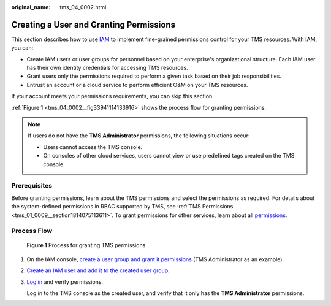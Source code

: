 :original_name: tms_04_0002.html

.. _tms_04_0002:

Creating a User and Granting Permissions
========================================

This section describes how to use `IAM <https://docs.otc.t-systems.com/usermanual/iam/iam_01_0026.html>`__ to implement fine-grained permissions control for your TMS resources. With IAM, you can:

-  Create IAM users or user groups for personnel based on your enterprise's organizational structure. Each IAM user has their own identity credentials for accessing TMS resources.
-  Grant users only the permissions required to perform a given task based on their job responsibilities.
-  Entrust an account or a cloud service to perform efficient O&M on your TMS resources.

If your account meets your permissions requirements, you can skip this section.

:ref:`Figure 1 <tms_04_0002__fig33941114133916>` shows the process flow for granting permissions.

.. note::

   If users do not have the **TMS Administrator** permissions, the following situations occur:

   -  Users cannot access the TMS console.
   -  On consoles of other cloud services, users cannot view or use predefined tags created on the TMS console.

Prerequisites
-------------

Before granting permissions, learn about the TMS permissions and select the permissions as required. For details about the system-defined permissions in RBAC supported by TMS, see :ref:`TMS Permissions <tms_01_0009__section1814075113611>`. To grant permissions for other services, learn about all `permissions <https://docs.otc.t-systems.com/permissions/index.html>`__.

Process Flow
------------

.. _tms_04_0002__fig33941114133916:

.. figure:: /_static/images/en-us_image_0281161475.jpg
   :alt: **Figure 1** Process for granting TMS permissions

   **Figure 1** Process for granting TMS permissions

#. On the IAM console, `create a user group and grant it permissions <https://docs.otc.t-systems.com/usermanual/iam/iam_01_0030.html>`__ (TMS Administrator as an example).

#. `Create an IAM user and add it to the created user group <https://docs.otc.t-systems.com/usermanual/iam/iam_01_0031.html>`__.

#. `Log in <https://docs.otc.t-systems.com/usermanual/iam/iam_01_0032.html>`__ and verify permissions.

   Log in to the TMS console as the created user, and verify that it only has the **TMS Administrator** permissions.

